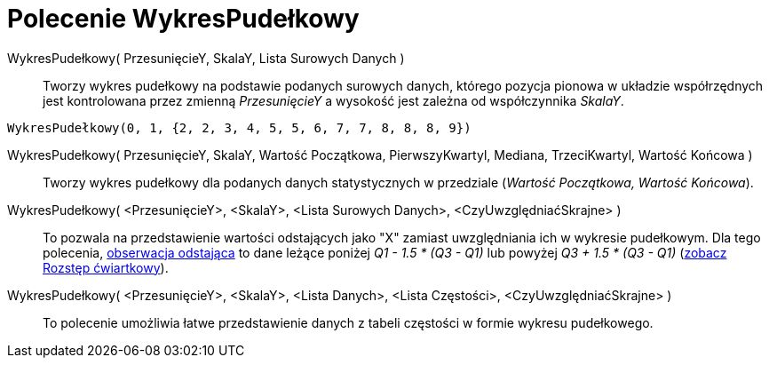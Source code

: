 = Polecenie WykresPudełkowy
:page-en: commands/BoxPlot
ifdef::env-github[:imagesdir: /en/modules/ROOT/assets/images]

WykresPudełkowy( PrzesunięcieY, SkalaY, Lista Surowych Danych )::
  Tworzy wykres pudełkowy na podstawie podanych surowych danych, którego pozycja pionowa w układzie współrzędnych jest kontrolowana przez zmienną
  _PrzesunięcieY_ a wysokość jest zależna od współczynnika _SkalaY_.

[EXAMPLE]
====

`++WykresPudełkowy(0, 1, {2, 2, 3, 4, 5, 5, 6, 7, 7, 8, 8, 8, 9})++`

====

WykresPudełkowy( PrzesunięcieY, SkalaY, Wartość Początkowa, PierwszyKwartyl, Mediana, TrzeciKwartyl, Wartość Końcowa )::
  Tworzy wykres pudełkowy dla podanych danych statystycznych w przedziale (_Wartość Początkowa, Wartość Końcowa_).
WykresPudełkowy( <PrzesunięcieY>, <SkalaY>, <Lista Surowych Danych>, <CzyUwzględniaćSkrajne> )::
 To pozwala na przedstawienie wartości odstających jako "X" zamiast uwzględniania ich w wykresie pudełkowym. Dla tego polecenia,
  https://pl.wikipedia.org/wiki/Obserwacja_odstaj%C4%85ca[obserwacja odstająca] to dane leżące poniżej _Q1 - 1.5 * (Q3 - Q1)_ lub powyżej _Q3 + 1.5 * (Q3 -
  Q1)_ (https://pl.wikipedia.org/wiki/Rozst%C4%99p_%C4%87wiartkowy[zobacz Rozstęp ćwiartkowy]).
WykresPudełkowy( <PrzesunięcieY>, <SkalaY>, <Lista Danych>, <Lista Częstości>, <CzyUwzględniaćSkrajne> )::
  To polecenie umożliwia łatwe przedstawienie danych z tabeli częstości w formie wykresu pudełkowego.
